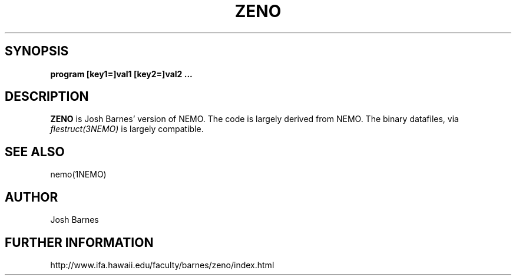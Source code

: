 .TH ZENO 1NEMO "2 January 2003"
.SH SYNOPSIS
\fBprogram [key1=]val1 [key2=]val2 .\!.\!.
.SH DESCRIPTION
\fBZENO\fP is Josh Barnes' version of NEMO. The code is largely 
derived from NEMO. The binary datafiles, via \fIflestruct(3NEMO)\fP
is largely compatible.
.PP
.SH SEE ALSO
nemo(1NEMO)
.SH AUTHOR
Josh Barnes
.SH FURTHER INFORMATION
http://www.ifa.hawaii.edu/faculty/barnes/zeno/index.html
